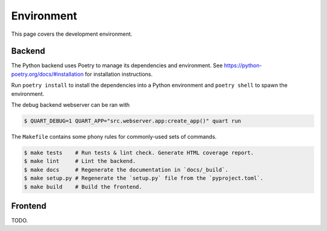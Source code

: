 .. _hacking_environment:

Environment
===========

This page covers the development environment.

Backend
-------

The Python backend uses Poetry to manage its dependencies and environment.
See https://python-poetry.org/docs/#installation for installation instructions.

Run ``poetry install`` to install the dependencies into a Python environment
and ``poetry shell`` to spawn the environment.

The debug backend webserver can be ran with

.. code-block:: sh

   $ QUART_DEBUG=1 QUART_APP="src.webserver.app:create_app()" quart run

The ``Makefile`` contains some phony rules for commonly-used sets of commands.

.. code-block:: sh

   $ make tests    # Run tests & lint check. Generate HTML coverage report.
   $ make lint     # Lint the backend.
   $ make docs     # Regenerate the documentation in `docs/_build`.
   $ make setup.py # Regenerate the `setup.py` file from the `pyproject.toml`.
   $ make build    # Build the frontend.

Frontend
--------

TODO.
